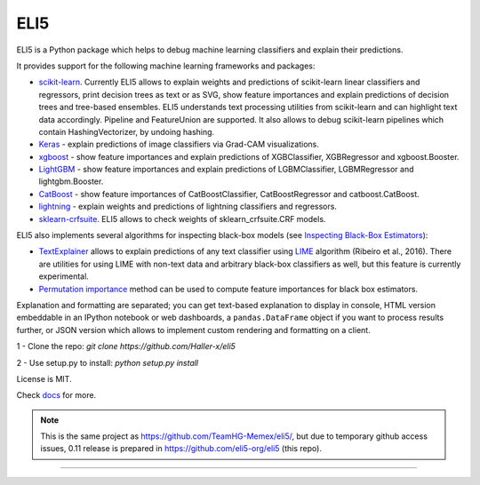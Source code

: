====
ELI5
====

.. image:: https://img.shields.io/pypi/v/eli5.svg
   :target: https://pypi.python.org/pypi/eli5
   :alt: PyPI Version

.. image:: https://github.com/eli5-org/eli5/workflows/build/badge.svg?branch=master
   :target: https://github.com/eli5-org/eli5/actions
   :alt: Build Status

.. image:: https://codecov.io/github/TeamHG-Memex/eli5/coverage.svg?branch=master
   :target: https://codecov.io/github/TeamHG-Memex/eli5?branch=master
   :alt: Code Coverage

.. image:: https://readthedocs.org/projects/eli5/badge/?version=latest
   :target: https://eli5.readthedocs.io/en/latest/?badge=latest
   :alt: Documentation


ELI5 is a Python package which helps to debug machine learning
classifiers and explain their predictions.

.. image:: https://raw.githubusercontent.com/TeamHG-Memex/eli5/master/docs/source/static/word-highlight.png
   :alt: explain_prediction for text data

.. image:: https://raw.githubusercontent.com/TeamHG-Memex/eli5/master/docs/source/static/gradcam-catdog.png
   :alt: explain_prediction for image data

It provides support for the following machine learning frameworks and packages:

* scikit-learn_. Currently ELI5 allows to explain weights and predictions
  of scikit-learn linear classifiers and regressors, print decision trees
  as text or as SVG, show feature importances and explain predictions
  of decision trees and tree-based ensembles. ELI5 understands text
  processing utilities from scikit-learn and can highlight text data
  accordingly. Pipeline and FeatureUnion are supported.
  It also allows to debug scikit-learn pipelines which contain
  HashingVectorizer, by undoing hashing.

* Keras_ - explain predictions of image classifiers via Grad-CAM visualizations.

* xgboost_ - show feature importances and explain predictions of XGBClassifier,
  XGBRegressor and xgboost.Booster.

* LightGBM_ - show feature importances and explain predictions of
  LGBMClassifier, LGBMRegressor and lightgbm.Booster.

* CatBoost_ - show feature importances of CatBoostClassifier,
  CatBoostRegressor and catboost.CatBoost.

* lightning_ - explain weights and predictions of lightning classifiers and
  regressors.

* sklearn-crfsuite_. ELI5 allows to check weights of sklearn_crfsuite.CRF
  models.


ELI5 also implements several algorithms for inspecting black-box models
(see `Inspecting Black-Box Estimators`_):

* TextExplainer_ allows to explain predictions
  of any text classifier using LIME_ algorithm (Ribeiro et al., 2016).
  There are utilities for using LIME with non-text data and arbitrary black-box
  classifiers as well, but this feature is currently experimental.
* `Permutation importance`_ method can be used to compute feature importances
  for black box estimators.

Explanation and formatting are separated; you can get text-based explanation
to display in console, HTML version embeddable in an IPython notebook
or web dashboards, a ``pandas.DataFrame`` object if you want to process
results further, or JSON version which allows to implement custom rendering
and formatting on a client.

.. _lightning: https://github.com/scikit-learn-contrib/lightning
.. _scikit-learn: https://github.com/scikit-learn/scikit-learn
.. _sklearn-crfsuite: https://github.com/TeamHG-Memex/sklearn-crfsuite
.. _LIME: https://eli5.readthedocs.io/en/latest/blackbox/lime.html
.. _TextExplainer: https://eli5.readthedocs.io/en/latest/tutorials/black-box-text-classifiers.html
.. _xgboost: https://github.com/dmlc/xgboost
.. _LightGBM: https://github.com/Microsoft/LightGBM
.. _Catboost: https://github.com/catboost/catboost
.. _Keras: https://keras.io/
.. _Permutation importance: https://eli5.readthedocs.io/en/latest/blackbox/permutation_importance.html
.. _Inspecting Black-Box Estimators: https://eli5.readthedocs.io/en/latest/blackbox/index.html

.. _Installing:

1 - Clone the repo: `git clone https://github.com/Haller-x/eli5`

2 - Use setup.py to install: `python setup.py install`



License is MIT.

Check `docs <https://eli5.readthedocs.io/>`_ for more.

.. note::
    This is the same project as https://github.com/TeamHG-Memex/eli5/,
    but due to temporary github access issues, 0.11 release is prepared in
    https://github.com/eli5-org/eli5 (this repo).

----

.. image:: https://hyperiongray.s3.amazonaws.com/define-hg.svg
	:target: https://www.hyperiongray.com/?pk_campaign=github&pk_kwd=eli5
	:alt: define hyperiongray
